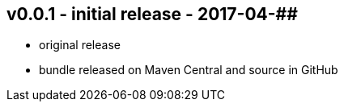 v0.0.1 - initial release - 2017-04-##
-------------------------------------
* original release
* bundle released on Maven Central and source in GitHub
